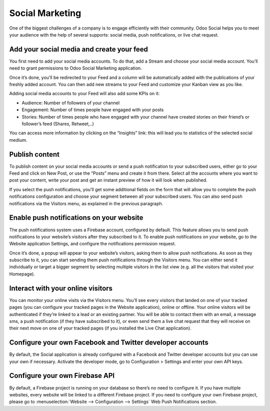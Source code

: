 Social Marketing
================

One of the biggest challenges of a company is to engage efficiently with
their community. Odoo Social helps you to meet your audience with the
help of several supports: social media, push notifications, or live chat
request.

Add your social media and create your feed
------------------------------------------

You first need to add your social media accounts. To do that, add a
Stream and choose your social media account. You’ll need to grant
permissions to Odoo Social Marketing application.

.. image:: media/social_marketing01.png
  :align: center

Once it’s done, you’ll be redirected to your Feed and a column will be
automatically added with the publications of your freshly added
account. You can then add new streams to your Feed and customize your
Kanban view as you like.

.. image:: media/social_marketing02.png
  :align: center

| Adding social media accounts to your Feed will also add some KPIs on
  it:

-  Audience: Number of followers of your channel

-  Engagement: Number of times people have engaged with your posts

-  Stories: Number of times people who have engaged with your channel
   have created stories on their friend’s or follower’s feed (Shares, Retweet,..)

You can access more information by clicking on the “Insights” link: this
will lead you to statistics of the selected social medium.

Publish content
---------------

To publish content on your social media accounts or send a push
notification to your subscribed users, either go to your Feed and click
on New Post, or use the “Posts” menu and create it from there. Select
all the accounts where you want to post your content, write your post
and get an instant preview of how it will look when published.

If you select the push notifications, you’ll get some additional fields
on the form that will allow you to complete the push notifications
configuration and choose your segment between all your subscribed users.
You can also send push notifications via the Visitors menu, as explained
in the previous paragraph.

Enable push notifications on your website
-----------------------------------------

The push notifications system uses a Firebase account, configured by
default. This feature allows you to send push notifications to your
website’s visitors after they subscribed to it. To enable push
notifications on your website, go to the Website application Settings,
and configure the notifications permission request.

.. image:: media/social_marketing03.png
  :align: center

Once it’s done, a popup will appear to your website’s visitors, asking
them to allow push notifications. As soon as they subscribe to it, you
can start sending them push notifications through the Visitors menu. You
can either send it individually or target a bigger segment by selecting
multiple visitors in the list view (e.g. all the visitors that visited
your Homepage).

Interact with your online visitors 
-----------------------------------

You can monitor your online visits via the Visitors menu. You’ll see
every visitors that landed on one of your tracked pages (you can
configure your tracked pages in the Website application), online or
offline. Your online visitors will be authenticated if they’re linked to
a lead or an existing partner. You will be able to contact them with an
email, a message sms, a push notification (if they have subscribed to
it), or even send them a live chat request that they will receive on
their next move on one of your tracked pages (if you installed the Live
Chat application).

.. image:: media/social_marketing04.png
  :align: center

Configure your own Facebook and Twitter developer accounts
----------------------------------------------------------

By default, the Social application is already configured with a Facebook
and Twitter developer accounts but you can use your own if necessary.
Activate the developer mode, go to Configuration > Settings and enter
your own API keys.

.. image:: media/social_marketing05.png
  :align: center

Configure your own Firebase API 
-------------------------------

By default, a Firebase project is running on your database so there’s no
need to configure it. If you have multiple websites, every website will
be linked to a different Firebase project. If you need to configure your
own Firebase project, please go to :menuselection:`Website --> Configuration --> Settings` Web Push Notifications section.



